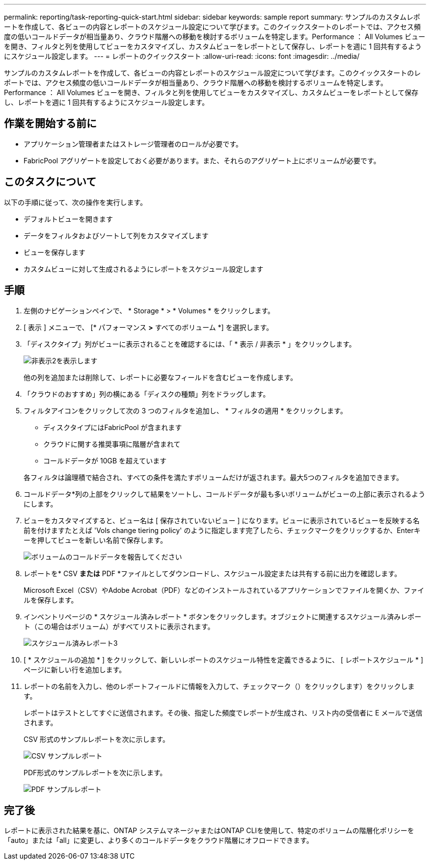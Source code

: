 ---
permalink: reporting/task-reporting-quick-start.html 
sidebar: sidebar 
keywords: sample report 
summary: サンプルのカスタムレポートを作成して、各ビューの内容とレポートのスケジュール設定について学びます。このクイックスタートのレポートでは、アクセス頻度の低いコールドデータが相当量あり、クラウド階層への移動を検討するボリュームを特定します。Performance ： All Volumes ビューを開き、フィルタと列を使用してビューをカスタマイズし、カスタムビューをレポートとして保存し、レポートを週に 1 回共有するようにスケジュール設定します。 
---
= レポートのクイックスタート
:allow-uri-read: 
:icons: font
:imagesdir: ../media/


[role="lead"]
サンプルのカスタムレポートを作成して、各ビューの内容とレポートのスケジュール設定について学びます。このクイックスタートのレポートでは、アクセス頻度の低いコールドデータが相当量あり、クラウド階層への移動を検討するボリュームを特定します。Performance ： All Volumes ビューを開き、フィルタと列を使用してビューをカスタマイズし、カスタムビューをレポートとして保存し、レポートを週に 1 回共有するようにスケジュール設定します。



== 作業を開始する前に

* アプリケーション管理者またはストレージ管理者のロールが必要です。
* FabricPool アグリゲートを設定しておく必要があります。また、それらのアグリゲート上にボリュームが必要です。




== このタスクについて

以下の手順に従って、次の操作を実行します。

* デフォルトビューを開きます
* データをフィルタおよびソートして列をカスタマイズします
* ビューを保存します
* カスタムビューに対して生成されるようにレポートをスケジュール設定します




== 手順

. 左側のナビゲーションペインで、 * Storage * > * Volumes * をクリックします。
. [ 表示 ] メニューで、 [* パフォーマンス *>* すべてのボリューム *] を選択します。
. 「ディスクタイプ」列がビューに表示されることを確認するには、「 * 表示 / 非表示 * 」をクリックします。
+
image::../media/show-hide-2.gif[非表示2を表示します]

+
他の列を追加または削除して、レポートに必要なフィールドを含むビューを作成します。

. 「クラウドのおすすめ」列の横にある「ディスクの種類」列をドラッグします。
. フィルタアイコンをクリックして次の 3 つのフィルタを追加し、 * フィルタの適用 * をクリックします。
+
** ディスクタイプにはFabricPool が含まれます
** クラウドに関する推奨事項に階層が含まれて
** コールドデータが 10GB を超えています
image:../media/filter-cold-data.gif[""]


+
各フィルタは論理積で結合され、すべての条件を満たすボリュームだけが返されます。最大5つのフィルタを追加できます。

. コールドデータ*列の上部をクリックして結果をソートし、コールドデータが最も多いボリュームがビューの上部に表示されるようにします。
. ビューをカスタマイズすると、ビュー名は [ 保存されていないビュー ] になります。ビューに表示されているビューを反映する名前を付けますたとえば 'Vols change tiering policy' のように指定します完了したら、チェックマークをクリックするか、Enterキーを押してビューを新しい名前で保存します。
+
image::../media/report-vol-cold-data.gif[ボリュームのコールドデータを報告してください]

. レポートを* CSV *または* PDF *ファイルとしてダウンロードし、スケジュール設定または共有する前に出力を確認します。
+
Microsoft Excel（CSV）やAdobe Acrobat（PDF）などのインストールされているアプリケーションでファイルを開くか、ファイルを保存します。

. インベントリページの * スケジュール済みレポート * ボタンをクリックします。オブジェクトに関連するスケジュール済みレポート（この場合はボリューム）がすべてリストに表示されます。
+
image::../media/scheduled-reports-3.gif[スケジュール済みレポート3]

. [ * スケジュールの追加 * ] をクリックして、新しいレポートのスケジュール特性を定義できるように、 [ レポートスケジュール * ] ページに新しい行を追加します。
. レポートの名前を入力し、他のレポートフィールドに情報を入力して、チェックマーク（）をクリックしますimage:../media/blue-check.gif[""]）をクリックします。
+
レポートはテストとしてすぐに送信されます。その後、指定した頻度でレポートが生成され、リスト内の受信者に E メールで送信されます。

+
CSV 形式のサンプルレポートを次に示します。

+
image::../media/csv-sample-report.gif[CSV サンプルレポート]

+
PDF形式のサンプルレポートを次に示します。

+
image::../media/pdf-sample-report.gif[PDF サンプルレポート]





== 完了後

レポートに表示された結果を基に、ONTAP システムマネージャまたはONTAP CLIを使用して、特定のボリュームの階層化ポリシーを「auto」または「all」に変更し、より多くのコールドデータをクラウド階層にオフロードできます。
